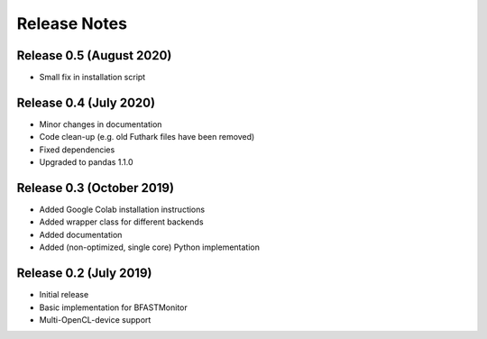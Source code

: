 .. -*- rst -*-

Release Notes
=============

Release 0.5 (August 2020)
----------------------------
* Small fix in installation script 

Release 0.4 (July 2020)
----------------------------
* Minor changes in documentation
* Code clean-up (e.g. old Futhark files have been removed)
* Fixed dependencies
* Upgraded to pandas 1.1.0

Release 0.3 (October 2019)
----------------------------
* Added Google Colab installation instructions
* Added wrapper class for different backends
* Added documentation
* Added (non-optimized, single core) Python implementation 

Release 0.2 (July 2019)
----------------------------
* Initial release
* Basic implementation for BFASTMonitor
* Multi-OpenCL-device support